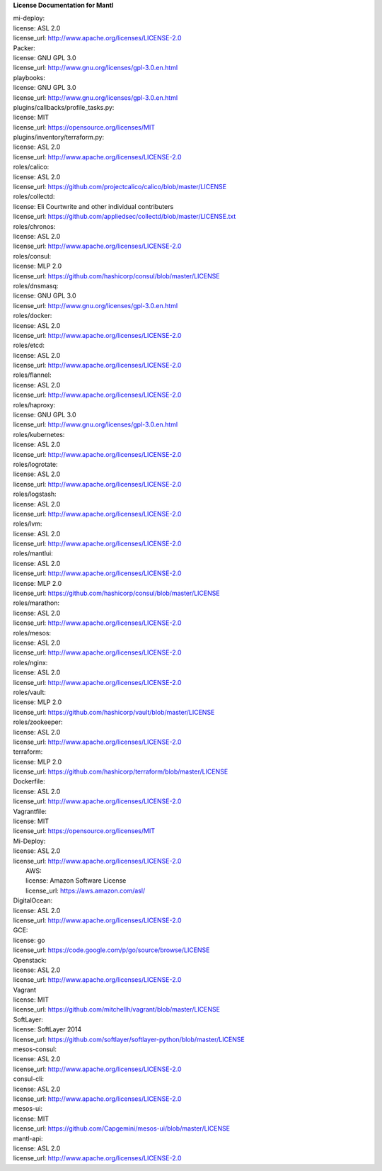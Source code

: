 **License Documentation for Mantl**

| mi-deploy:  
| license: ASL 2.0  
| license_url: http://www.apache.org/licenses/LICENSE-2.0  



| Packer:  
| license: GNU GPL 3.0  
| license_url: http://www.gnu.org/licenses/gpl-3.0.en.html  

| playbooks:  
| license: GNU GPL 3.0  
| license_url: http://www.gnu.org/licenses/gpl-3.0.en.html  

| plugins/callbacks/profile_tasks.py:  
| license: MIT  
| license_url: https://opensource.org/licenses/MIT  

| plugins/inventory/terraform.py:  
| license: ASL 2.0  
| license_url: http://www.apache.org/licenses/LICENSE-2.0  

| roles/calico:  
| license: ASL 2.0  
| license_url: https://github.com/projectcalico/calico/blob/master/LICENSE  

| roles/collectd:  
| license: Eli Courtwrite and other individual contributers  
| license_url: https://github.com/appliedsec/collectd/blob/master/LICENSE.txt  

| roles/chronos:  
| license: ASL 2.0  
| license_url: http://www.apache.org/licenses/LICENSE-2.0  

| roles/consul:  
| license: MLP 2.0  
| license_url: https://github.com/hashicorp/consul/blob/master/LICENSE  


| roles/dnsmasq:  
| license: GNU GPL 3.0  
| license_url: http://www.gnu.org/licenses/gpl-3.0.en.html  


| roles/docker:  
| license: ASL 2.0  
| license_url: http://www.apache.org/licenses/LICENSE-2.0  


| roles/etcd:  
| license: ASL 2.0  
| license_url: http://www.apache.org/licenses/LICENSE-2.0  


| roles/flannel:  
| license: ASL 2.0  
| license_url: http://www.apache.org/licenses/LICENSE-2.0  


| roles/haproxy:  
| license: GNU GPL 3.0  
| license_url: http://www.gnu.org/licenses/gpl-3.0.en.html  


| roles/kubernetes:  
| license: ASL 2.0  
| license_url: http://www.apache.org/licenses/LICENSE-2.0  


| roles/logrotate:  
| license: ASL 2.0  
| license_url: http://www.apache.org/licenses/LICENSE-2.0  


| roles/logstash:  
| license: ASL 2.0  
| license_url: http://www.apache.org/licenses/LICENSE-2.0  


| roles/lvm:  
| license: ASL 2.0  
| license_url: http://www.apache.org/licenses/LICENSE-2.0  


| roles/mantlui:  
| license: ASL 2.0  
| license_url: http://www.apache.org/licenses/LICENSE-2.0  
| license: MLP 2.0  
| license_url: https://github.com/hashicorp/consul/blob/master/LICENSE  


| roles/marathon:  
| license: ASL 2.0  
| license_url: http://www.apache.org/licenses/LICENSE-2.0  


| roles/mesos:  
| license: ASL 2.0  
| license_url: http://www.apache.org/licenses/LICENSE-2.0  


| roles/nginx:  
| license: ASL 2.0  
| license_url: http://www.apache.org/licenses/LICENSE-2.0  


| roles/vault:  
| license: MLP 2.0  
| license_url: https://github.com/hashicorp/vault/blob/master/LICENSE  


| roles/zookeeper:  
| license: ASL 2.0  
| license_url: http://www.apache.org/licenses/LICENSE-2.0  


| terraform:  
| license: MLP 2.0  
| license_url: https://github.com/hashicorp/terraform/blob/master/LICENSE  


| Dockerfile:  
| license: ASL 2.0  
| license_url: http://www.apache.org/licenses/LICENSE-2.0  


| Vagrantfile:  
| license: MIT  
| license_url: https://opensource.org/licenses/MIT  


| Mi-Deploy:  
| license: ASL 2.0  
| license_url: http://www.apache.org/licenses/LICENSE-2.0  
|     AWS:  
|     license: Amazon Software License  
|     license_url: https://aws.amazon.com/asl/  

|     DigitalOcean:  
|     license: ASL 2.0  
|     license_url: http://www.apache.org/licenses/LICENSE-2.0  

|     GCE:  
|     license: go  
|     license_url: https://code.google.com/p/go/source/browse/LICENSE  

|     Openstack:  
|     license: ASL 2.0  
|     license_url: http://www.apache.org/licenses/LICENSE-2.0  

|     Vagrant  
|     license: MIT  
|     license_url: https://github.com/mitchellh/vagrant/blob/master/LICENSE  

|     SoftLayer:  
|     license: SoftLayer 2014  
|     license_url: https://github.com/softlayer/softlayer-python/blob/master/LICENSE  
    
| mesos-consul:  
| license: ASL 2.0  
| license_url: http://www.apache.org/licenses/LICENSE-2.0  
    
| consul-cli:  
| license: ASL 2.0  
| license_url: http://www.apache.org/licenses/LICENSE-2.0  

| mesos-ui:  
| license: MIT  
| license_url: https://github.com/Capgemini/mesos-ui/blob/master/LICENSE  

| mantl-api:  
| license: ASL 2.0  
| license_url: http://www.apache.org/licenses/LICENSE-2.0  

